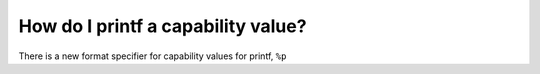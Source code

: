======================================
How do I printf a capability value?
======================================

There is a new format specifier for capability values for printf, ``%p``

.. code-block:: C
   :emphasize-lines: 2

   void *x = (void *)malloc(1);
   printf("The capability is %p\n", x);



